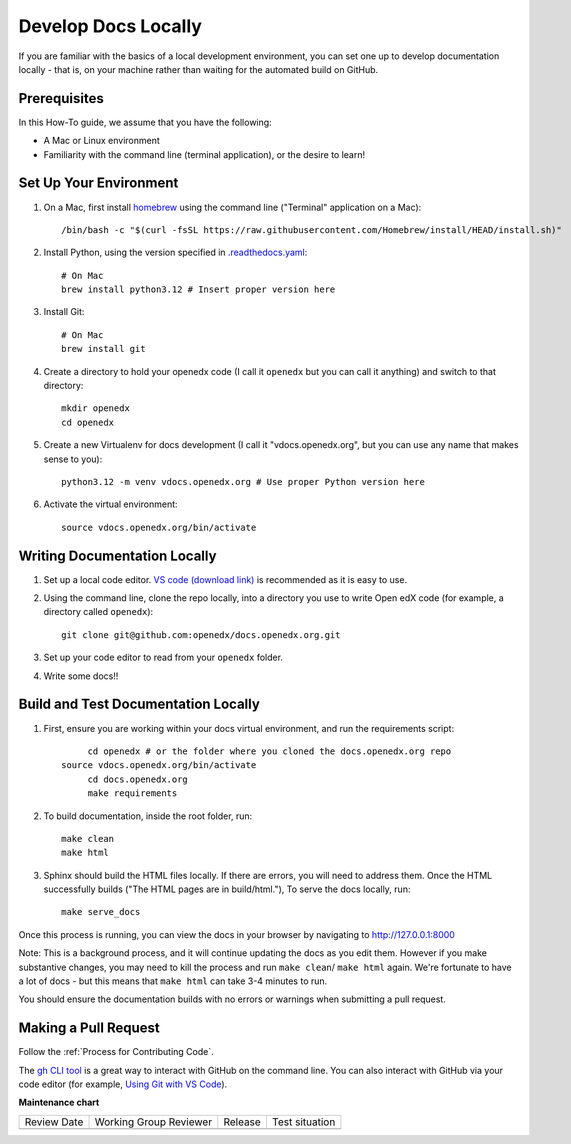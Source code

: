 .. _Develop Docs Locally:

Develop Docs Locally
########################

.. tags:: documentor, how-to


If you are familiar with the basics of a local development environment, you can
set one up to develop documentation locally - that is, on your machine rather
than waiting for the automated build on GitHub.

Prerequisites
**************

In this How-To guide, we assume that you have the following:

* A Mac or Linux environment
* Familiarity with the command line (terminal application), or the desire to learn!

Set Up Your Environment
*************************

#. On a Mac, first install `homebrew <https://brew.sh/>`_ using the command line ("Terminal" application on a Mac)::

	/bin/bash -c "$(curl -fsSL https://raw.githubusercontent.com/Homebrew/install/HEAD/install.sh)"

#. Install Python, using the version specified in `.readthedocs.yaml <https://github.com/openedx/docs.openedx.org/blob/main/.readthedocs.yaml>`_::

	# On Mac
	brew install python3.12 # Insert proper version here

#. Install Git::

	# On Mac
	brew install git

#. Create a directory to hold your openedx code (I call it ``openedx`` but you
   can call it anything) and switch to that directory::

	mkdir openedx
	cd openedx

#. Create a new Virtualenv for docs development (I call it "vdocs.openedx.org",
   but you can use any name that makes sense to you)::

	python3.12 -m venv vdocs.openedx.org # Use proper Python version here
			
#. Activate the virtual environment::

	source vdocs.openedx.org/bin/activate

Writing Documentation Locally
******************************

#. Set up a local code editor. `VS code (download link)
   <https://code.visualstudio.com/download>`_ is recommended as it is easy to
   use.

#. Using the command line, clone the repo locally, into a directory you use to
   write Open edX code (for example, a directory called ``openedx``)::

	git clone git@github.com:openedx/docs.openedx.org.git

#. Set up your code editor to read from your ``openedx`` folder.

#. Write some docs!!

Build and Test Documentation Locally
************************************

#. First, ensure you are working within your docs virtual environment, and run the requirements script::

	  cd openedx # or the folder where you cloned the docs.openedx.org repo
     source vdocs.openedx.org/bin/activate
	  cd docs.openedx.org
	  make requirements


#. To build documentation, inside the root folder, run::

	make clean
	make html

#. Sphinx should build the HTML files locally. If there are errors, you will
   need to address them. Once the HTML successfully builds ("The HTML pages are
   in build/html."), To serve the docs locally, run::

		make serve_docs

Once this process is running, you can view the docs in your browser by
navigating to http://127.0.0.1:8000

Note: This is a background process, and it will continue updating the docs as you edit
them. However if you make substantive changes, you may need to kill the process
and run ``make clean``/ ``make html`` again. We're fortunate to have a lot of
docs - but this means that ``make html`` can take 3-4 minutes to run.

You should ensure the documentation builds with no errors or warnings when
submitting a pull request.

Making a Pull Request
**********************

Follow the :ref:`Process for Contributing Code`.

The `gh CLI tool <https://cli.github.com/>`_ is a great way to interact with
GitHub on the command line. You can also interact with GitHub via your code
editor (for example, `Using Git with VS Code
<https://code.visualstudio.com/docs/sourcecontrol/overview>`_).


.. seealso::

   :ref:`About Open edX Documentation Standards` (concept)

   :ref:`Add New Documentation via GitHub` (how-to)

   :ref:`Update an Existing Doc via GitHub` (how-to)

   :ref:`Make Changes to your Pull Request` (how-to)	

   :ref:`FAQ PR Process` (reference)


**Maintenance chart**

+--------------+-------------------------------+----------------+--------------------------------+
| Review Date  | Working Group Reviewer        |   Release      |Test situation                  |
+--------------+-------------------------------+----------------+--------------------------------+
|              |                               |                |                                |
+--------------+-------------------------------+----------------+--------------------------------+
